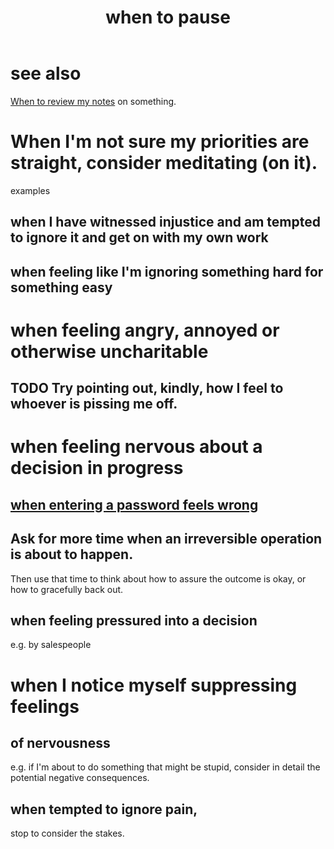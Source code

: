:PROPERTIES:
:ID:       385a4f63-eaf8-4fe1-b576-0666ea50dde3
:END:
#+title: when to pause
* see also
  [[id:15c15ae2-bb60-4f6e-9e6d-e9045f9c0132][When to review my notes]] on something.
* When I'm not sure my priorities are straight, consider meditating (on it).
  examples
** when I have witnessed injustice and am tempted to ignore it and get on with my own work
** when feeling like I'm ignoring something hard for something easy
* when feeling angry, annoyed or otherwise uncharitable
** TODO Try pointing out, kindly, how I feel to whoever is pissing me off.
* when feeling nervous about a decision in progress
** [[id:24594f8d-6a90-4fab-8b46-e2c4412e493c][when entering a password feels wrong]]
** Ask for more time when an irreversible operation is about to happen.
   Then use that time to think about how to assure the outcome is okay,
   or how to gracefully back out.
** when feeling pressured into a decision
   e.g. by salespeople
* when I notice myself *suppressing* feelings
** of nervousness
   e.g. if I'm about to do something that might be stupid,
   consider in detail the potential negative consequences.
** when tempted to ignore pain,
   stop to consider the stakes.
